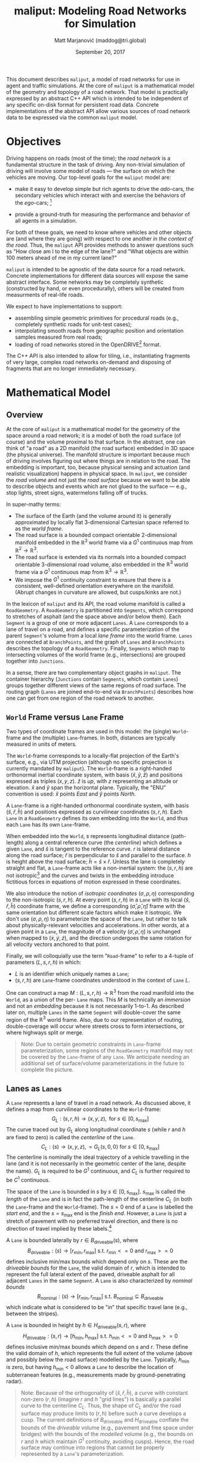 # How to generate a proper PDF of this document:
#
# 1. Install "org-mode" and all of its recommended support packages.
#     apt install org-mode
#    (emacs ships with org-mode, installing it specifically will get you a
#    more up-to-date version, along with all the important LaTeX dependencies.)
#
# 2. Edit this file in emacs.
#
# 3. Typing "C-c C-e l p" will generate a "maliput-design.pdf" file.
#    Typing "C-c C-e l o" will even open it for you.

#+TITLE: maliput: Modeling Road Networks for Simulation
#+AUTHOR: Matt Marjanović (maddog@tri.global)
#+DATE: September 20, 2017

This document describes =maliput=, a model of road networks for use in
agent and traffic simulations.  At the core of =maliput= is a
mathematical model of the geometry and topology of a road network.
That model is practically expressed by an abstract C++ API which is
intended to be independent of any specific on-disk format for
persistent road data.  Concrete implementations of the abstract API
allow various sources of road network data to be expressed via the
common =maliput= model.

* Objectives

Driving happens on roads (most of the time); the /road network/ is a
fundamental structure in the task of driving.  Any non-trivial
simulation of driving will involve some model of roads --- the surface
on which the vehicles are moving.  Our top-level goals for the
=maliput= model are:

 * make it easy to develop simple but rich agents to drive the
   /ado/-cars, the secondary vehicles which interact with and exercise
   the behaviors of the /ego/-cars; [fn::The /ado/ are the supporting
   actors in /Kyogen/, a form of Japanese comic theater traditionally
   performed in the interludes between Noh plays, featuring farcical
   depictions of daily life.]

 * provide a ground-truth for measuring the performance and behavior of
   all agents in a simulation.

For both of these goals, we need to know where vehicles and other
objects are (and where they are going) with respect to one another /in
the context of the road/.  Thus, the =maliput= API provides methods to
answer questions such as "How close am I to the edge of the lane?" and
"What objects are within 100 meters ahead of me in my current lane?"

=maliput= is intended to be agnostic of the data source for a road network.
Concrete implementations for different data sources will expose the same
abstract interface.  Some networks may be completely synthetic (constructed
by hand, or even procedurally), others will be created from measurments
of real-life roads.

We expect to have implementations to support:
 * assembling simple geometric primitives for procedural roads (e.g.,
   completely synthetic roads for unit-test cases);
 * interpolating smooth roads from geographic position and orientation
   samples measured from real roads;
 * loading of road networks stored in the OpenDRIVE[fn::http://opendrive.org/]
   format.

The C++ API is also intended to allow for tiling, i.e., instantiating
fragments of very large, complex road networks on-demand and disposing
of fragments that are no longer immediately necessary.


* Mathematical Model
** Overview
At the core of =maliput= is a mathematical model for the geometry of
the space around a road network; it is a model of both the road
surface (of course) and the volume proximal to that surface.  In the
abstract, one can think of "a road" as a 2D manifold (the road
surface) embedded in 3D space (the physical universe).  The manifold
structure is important because much of driving involves figuring out
where things are in relation to the road.  The embedding is important,
too, because physical sensing and actuation (and realistic
visualization) happens in physical space.  In =maliput=, we consider the
/road volume/ and not just the /road surface/ because we want to be
able to describe objects and events which are not glued to the surface
--- e.g., stop lights, street signs, watermelons falling off of
trucks.

In super-mathy terms:
 * The surface of the Earth (and the volume around it) is generally
   approximated by locally flat 3-dimensional Cartesian space referred to
   as the /world frame/.
 * The road surface is a bounded compact orientable 2-dimensional manifold
   embedded in the $\mathbb{R}^3$ world frame via a $G^1$ continuous map from
   $\mathbb{R}^2 \to \mathbb{R}^3$.
 * The road surface is extended via its normals into a bounded compact
   orientable 3-dimensional road volume, also embedded in the $\mathbb{R}^3$
   world frame via a $G^1$ continuous map from $\mathbb{R}^3 \to \mathbb{R}^3$.
 * We impose the $G^1$ continuity constraint to ensure that there is a
   consistent, well-defined orientation everywhere on the manifold.
   (Abrupt changes in curvature are allowed, but cusps/kinks are not.)
#   Furthermore, we construct the maps over a finite partition of the
#   road volume, and over each partition, we require that the maps are
#   $C^1$ continuous.

In the lexicon of =maliput= and its API, the road volume manifold is
called a =RoadGeometry=.  A =RoadGeometry= is partitioned into
=Segments=, which correspond to stretches of asphalt (and the space
above and/or below them).  Each =Segment= is a group of one or more
adjacent =Lanes=.  A =Lane= corresponds to a lane of travel on a road,
and defines a specific parameterization of the parent =Segment='s
volume from a local /lane frame/ into the world frame.  =Lanes= are
connected at =BranchPoints=, and the graph of =Lanes= and
=BranchPoints= describes the topology of a =RoadGeometry=.  Finally,
=Segments= which map to intersecting volumes of the world frame (e.g.,
intersections) are grouped together into =Junctions=.

In a sense, there are two complementary object graphs in =maliput=.
The container hierarchy (=Junctions= contain =Segments=, which contain
=Lanes=) groups together different views of the same regions of road
surface.  The routing graph (=Lanes= are joined end-to-end via
=BranchPoints=) describes how one can get from one region of the road
network to another.

** =World= Frame versus =Lane= Frame
Two types of coordinate frames are used in this model: the (single)
=World=-frame and the (multiple) =Lane=-frames.  In both, distances
are typically measured in units of meters.

The =World=-frame corresponds to a locally-flat projection of the
Earth's surface, e.g., via UTM projection (although no specific
projection is currently mandated by =maliput=).  The =World=-frame is
a right-handed orthonormal inertial coordinate system, with basis
$(\hat{x},\hat{y},\hat{z})$ and positions expressed as triples
$(x,y,z)$.  $\hat{z}$ is /up/, with $z$ representing an altitude or
elevation.  $\hat{x}$ and $\hat{y}$ span the horizontal plane.  Typically,
the "ENU" convention is used:  $\hat{x}$ points /East/ and $\hat{y}$
points /North/.

A =Lane=-frame is a right-handed orthonormal coordinate system, with
basis $(\hat{s},\hat{r},\hat{h})$ and positions expressed as
curvilinear coordinates $(s,r,h)$.  Each =Lane= in a =RoadGeometry=
defines its own embedding into the =World=, and thus each =Lane=
has its own =Lane=-frame.

When embedded into the =World=, $s$ represents longitudinal distance
(path-length) along a central reference curve (the /centerline/) which
defines a given =Lane=, and $\hat{s}$ is tangent to the reference
curve.  $r$ is lateral distance along the road surface; $\hat{r}$ is
perpendicular to $\hat{s}$ and parallel to the surface.  $h$ is height
above the road surface; $\hat{h} = \hat{s} \times \hat{r}$.  Unless
the lane is completely straight and flat, a =Lane=-frame acts like a
non-inertial system: the $(s,r,h)$ are not isotropic[fn::$s$ is only
guaranteed to correspond to true physical distance when $(r,h) =
(0,0)$ (i.e., along the centerline), and similarly $r$ only yields a
true physical distance when $h = 0$ (i.e., along the road surface).]
and the curves and twists in the embedding introduce fictitious
forces in equations of motion expressed in these coordinates.

We also introduce the notion of /isotropic coordinates/
$(\sigma,\rho,\eta)$ corresponding to the non-isotropic $(s,r,h)$.  At
every point $(s,r,h)$ in a =Lane= with its local
$(\hat{s},\hat{r},\hat{h})$ coordinate frame, we define a
corresponding $(\hat{\sigma},\hat{\rho},\hat{\eta})$ frame with the
same orientation but different scale factors which make it isotropic.
We don't use $(\sigma,\rho,\eta)$ to parameterize the space of the
=Lane=, but rather to talk about physically-relevant velocities and
accelerations.  In other words, at a given point in a =Lane=, the
magnitude of a velocity $(\dot{\sigma},\dot{\rho},\dot{\eta})$ is
unchanged when mapped to $(\dot{x},\dot{y},\dot{z})$, and the
direction undergoes the same rotation for all velocity vectors
anchored to that point.

Finally, we will colloquially use the term "=Road=-frame" to refer to
a 4-tuple of parameters $(L,s,r,h)$ in which:
 * $L$ is an identifier which uniquely names a =Lane=;
 * $(s,r,h)$ are =Lane=-frame coordinates understood in the context
   of =Lane= $L$.
One can construct a map $M: {(L,s,r,h)} \to \mathbb{R}^3$ from the
road manifold into the =World=, as a union of the per- =Lane= maps.
This $M$ is technically an /immersion/ and not an /embedding/ because
it is not necessarily 1-to-1.  As described later on, multiple =Lanes=
in the same =Segment= will double-cover the same region of the
$\mathbb{R}^3$ world frame.  Also, due to our representation of
routing, double-coverage will occur where streets cross to form
intersections, or where highways split or merge.

#+BEGIN_QUOTE
Note:  Due to certain geometric constraints in =Lane=-frame parameterization,
some regions of the =RoadGeometry= manifold may not be covered by the
=Lane=-frame of any =Lane=.  We anticipate needing an additional set of
surface/volume parameterizations in the future to complete the picture.
#+END_QUOTE

** Lanes as =Lanes=

A =Lane= represents a lane of travel in a road network.  As discussed above,
it defines a map from curvilinear coordinates to the =World=-frame:
\[
G_L: (s,r,h) \to (x,y,z), \text{ for } s \in [0, s_\text{max}]
\]
The curve traced out by $G_L$ along longitudinal coordinate $s$ (while $r$
and $h$ are fixed to zero) is called the /centerline/ of the =Lane=.
\[
C_L: (s) \to (x,y,z), = G_L(s,0,0) \text{ for } s \in [0, s_\text{max}]
\]
The centerline is nominally the ideal trajectory of a vehicle travelling
in the lane (and it is not necessarily in the geometric center of the lane,
despite the name).  $G_L$ is required to be $G^1$ continuous, and
$C_L$ is further required to be $C^1$ continuous.

The space of the =Lane= is bounded in $s$ by $s \in [0,
s_\text{max}]$.  $s_\text{max}$ is called the /length/ of the =Lane=
and is in fact the path-length of the centerline $C_L$ (in both the
=Lane=-frame and the =World=-frame).  The $s=0$ end of a =Lane= is
labelled the /start end/, and the $s=s_\text{max}$ end is the /finish
end/.  However, a =Lane= is just a stretch of pavement with no
preferred travel direction, and there is no direction of travel
implied by these labels.[fn::Travel restrictions on a =Lane= are
indicated by annotations, described later on.]

A =Lane= is bounded laterally by $r \in B_\text{driveable}(s)$, where
\[
B_\text{driveable}: (s) \to [r_\text{min}, r_\text{max}] \text{ s.t. } r_\text{min}<=0 \text{ and } r_\text{max}>=0
\]
defines inclusive min/max bounds which depend only on $s$.  These are
the /driveable bounds/ for the =Lane=, the valid domain of $r$, which
is intended to
represent the full lateral extent of the paved, driveable asphalt for
all adjacent =Lanes= in the same =Segment=.
A =Lane= is also characterized by /nominal bounds/
\[
B_\text{nominal}: (s) \to [r_\text{min}, r_\text{max}] \text{ s.t. } B_\text{nominal} \subseteq B_\text{driveable}
\]
which indicate what is considered to be "in" that specific travel lane
(e.g., between the stripes).

A =Lane= is bounded in height by $h \in H_\text{driveable}(s,r)$, where
\[
H_\text{driveable}: (s,r) \to [h_\text{min}, h_\text{max}] \text{ s.t. } h_\text{min}<=0 \text{ and } h_\text{max}>=0
\]
defines inclusive min/max bounds which depend on $s$ and $r$.  These define
the valid domain of $h$, which represents the full extent of the volume
(above and possibly below the road surface) modelled by the =Lane=.
Typically, $h_\text{min}$ is zero, but having $h_\text{min}<0$ allows a
=Lane= to describe the location of subterranean features (e.g., measurements
made by ground-penetrating radar).

#+BEGIN_QUOTE
Note: Because of the orthogonality of $(\hat{s},\hat{r},\hat{h})$, a
curve with constant non-zero $(r,h)$ (imagine $r$ and $h$ "grid
lines") is basically a parallel curve to the centerline $C_L$.  Thus,
the shape of $C_L$ and/or the road surface may
produce limits to $(r,h)$ before such a curve develops a cusp.
The current definitions of $B_\text{driveable}$ and
$H_\text{driveable}$ conflate the bounds of the /driveable/ volume
(e.g., pavement and free space under bridges) with the bounds of the
/modelled/ volume (e.g., the bounds on $r$ and $h$ which maintain
$G^1$ continuity, avoiding cusps).  Hence, the road surface may continue
into regions that cannot be properly represented by a =Lane='s
parameterization.
#+END_QUOTE

** Lanes Joined End-to-End via =BranchPoints=

=BranchPoints= are the points where =Lanes= are connected end-to-end.
They are so named because they are the branch-points in the decision
tree of an agent, driving along the network, which must decide which
new =Lane= to follow at the end of the current =Lane=.  Each end
(/start/, /finish/) of a =Lane= has an associated
=BranchPoint=.[fn::Typically, this means a =Lane= has precisely two
=BranchPoints=, except for the peculiar case of a =Lane= which loops
around and connects to itself, at a single =BranchPoint=.]  Each
=BranchPoint= has at least one =Lane= associated with it, typically
two, and often more than that (when =Lanes= merge/diverge).[fn::A
=BranchPoint= with only a single =Lane= attached to it is basically a
dead-end.]

We only allow the centerlines ($C_L(s)$) of =Lanes= to intersect at
their ends, i.e., at =BranchPoints=.  We also require that the centerlines
of the =Lanes= joined at a =BranchPoint= are $G^1$ continuous.  This
implies that:
 * The =BranchPoint= is a well-defined point in the World frame.
 * The tangent vectors of the $C_L$ curves are (anti)parallel at the
   =BranchPoint=.  In fact, except for the signs of $\hat{s}$ and $\hat{r}$,
   the frames of all the =Lanes= will have the same orientation and scale.
 * Given two =Lanes= $J$ and $K$ joined at a =BranchPoint= located at
   the /finish/ end of $J$, then a position $(s_\text{max,J}, r, h)_J$
   in $J$ will map to either $(0, r, h)$ or $(s_\text{max,K}, -r,
   h)_K$ in $K$ (depending on which end of $K$ is at the =BranchPoint=).

A =BranchPoint= fundamentally has two sides to it; the =Lanes=
involved can be collected into two groups depending on the orientation
(parallel versus antiparallel) of their tangent vectors.  One can
imagine multiple =Lanes= converging on one side of a =BranchPoint=,
flowing smoothly through it, and diverging into other =Lanes= on the
other side.  The sides are arbitrary, so we label them with the
arbitrary names "A" and "B".  With respect to a specific =Lane=,
however, we call all the =Lanes= on the "same side" its /confluent
lanes/ and we call all the =Lanes= on the "other side" its /ongoing
lanes/.

# TODO: figure with sample branch-point topoloties:
# * 1:1 --- simple continuation of one lane onto another;
# * 1:2 --- a split of one lane to two;
# * 1:3 --- a split of one to three, e.g., paths through an intersection
#   with left and right turns available;
# * 2:2 --- a merge/split, e.g., entering and/or exiting a roundabout;
# * 1:0 --- you've reached the end of the road, my friend.

A =BranchPoint= bears one additional element of information.  For each
=Lane=, one of its ongoing =Lanes= may optionally be named as its
/default-branch/.  This serves as a semantic hint about the structure
of the road.  The default-branch represents the notion of "which
branch should I choose in order to continue straight ahead".  For
example, when entering a 4-way intersection, a =Lane= may terminate
with three ongoing branches: turning left, going straight, and turning
right; the "go straight" branch would be designated the
default-branch.  Likewise, at a split in a highway, one fork might
be considered the same highway, whereas the other is considered an exit.
(Also, note that default-branch relationships between =Lanes= need not
be symmetric.)

** Adjacent Lanes Grouped into =Segments=

In real roads, the pavement is often divided into multiple adjacent
lanes of travel; in =maliput=, adjacent =Lanes= are grouped together
into =Segments=.  The basic idea is that a =Segment= corresponds to a
longitudinal stretch of pavement, and each =Lane= in that =Segment=
presents a different $(s,r,h)$ parameterization of that same pavement.

We would like for the driveable-bounds of each =Lane= to map to the
same extent of physical space in the World frame, but that isn't always
possible due to the geometric contraints of parallel curves.  However,
we do require that the union of the driveable-bounds of all =Lanes=
in a =Segment= is simply-connected.  This means that:
 * a =Segment= doesn't have any "holes" in its driveable space (e.g.,
   no impassable monument in the middle of the road);
 * it is always possible to drive from a position in one =Lane=-frame
   to a position in another =Lane=-frame, though it may require
   expressing intermediate steps in other =Lanes= to do it.

Recall that for =Lanes= in general, =Lane= centerlines are only
allowed to intersect at their endpoints, and must have parallel
tangents if they do.  This allows us to impose another constraint
on =Lanes= in a =Segment=:  they must be oriented and shaped such
that there is a consistent "right-to-left" ordering in terms of
increasing $r$.  In other words:
 * A =Lane= $K$ is considered "left of" =Lane= $J$ if and only if
   there exists a point on the centerline $C_{LK}$ of $K$ that has a
   position with $r > 0$ in the =Lane=-frame of $J$.  $K$ is "right
   of" $J$ if and only if a point exist on $C_{LK}$ with position
   $r < 0$ in the frame of $J$.
 * If =Lane= $K$ is to the left of =Lane= $J$, then $J$ must be to
   the right of $K$.
 * Every pair of =Lanes= must have a left/right relationship.
Given the consistent ordering, we index the =Lanes= in a =Segment=
with unique integers, beginning with zero for the rightmost =Lane= and
increasing leftward.

** Intersecting =Segments= Grouped into =Junctions=

It is possible for multiple =Segments= to cover the same pavement.
In fact, that how intersections are represented, by criss-crossing
=Segments= which define the different paths through an intersection.
Overlapping =Segments= also occur where the road merges or diverges,
such as on-ramps, exit ramps, traffic circles, and a road that splits
to go around an impassable monument.

=Segments= which map to intersecting volumes in the World frame (in
terms of the union of the driveable-bounds of their =Lanes=) are
grouped together into a =Junction=.  The primary (sole?) purpose of a
=Junction= is to indicate that objects in its component =Segments= may
spatially interact with eachother (e.g., collide!).  Conversely, if
two =Segments= belong to two distinct =Junctions=, then objects within
their respective driveable-bounds should /not/ be touching.  (Note
that in considering intersection, we ignore the measure-zero overlap
that occurs where =Segments= join end-to-end.)

Every =Segment= must belong to one and only one =Junction=, and a
=Junction= is thus allowed to contain a single =Segment=.  (And,
empty =Junctions= are not allowed.)

When designing/implementing a =RoadGeometry=, it is good practice to
structure the =Segments= to minimize the spatial extent of
=Junctions=.  For example, a single long =Segment= which crosses
through two intersections would cause both intersections to belong
to the same =Junction=.  It would be better split that single =Segment=
into three:  one crossing each intersection, and one in between that
joins those two end-to-end (resulting in three independent =Junctions=).

* Annotations Database /(TODO)/
  * (Rules may have time-of-day component.)
** Lane-wide rules
   * allowed travel direction
     * single-direction (increasing $s$, decreasing $s$)
     * bi-directional turning lane
     * (time-of-day restrictions)
   * use restrictions
     * parking
     * high-occupancy vehicles (HOV)
     * pedestrian
     * emergency vehicle
   * speed limits
   * passing rules
** Physical features (features with spatial location and extent)
   * linear features
     * striping
   * areal features
     * crosswalks
     * restricted medians
     * do-not-block zones
   * signage
     * stop lights, stop signs
     * turn restrictions
   * other (volumetric) furniture
     * traffic cones
     * refrigerator that fell off a truck
   * potholes

* C++ Abstract API and Concrete Implementations
** Generic =maliput::api=
 * /TODO:/  Explain semantics of object ID's.  (cross-referencing, tiling,
   debugging, visualization)
 * /TODO:/  Reference to =maliput::api= doxygen.
*** Basic Types
    * =GeoPosition=
    * =LanePosition=
    * =RoadPosition=
    * ...
*** =RoadGeometry=
    * accessors for component =Junctions=
    * accessors for component =BranchPoints=
*** =Junction=
    * accessors for parent =RoadGeometry=, component =Junctions=
*** =Segment=
    * accessors for parent =Junction=, component =Lanes=
*** =Lane=
    * nominal $r$ bounds,
      $B_\text{nominal}: (s) \to [r_\text{min}, r_\text{max}]$
    * driveable $r$ bounds,
      $B_\text{driveable}: (s) \to [r_\text{min}, r_\text{max}]$
    * driveable $h$ bounds,
      $H_\text{driveable}: (s,r) \to [h_\text{min}, h_\text{max}]$
    * embedding $G_L: (s,r,h) \to (x,y,z)$
    * inverse $G_L^{-1}: (x,y,z) \to (s,r,h)$
    * =Lane=-frame orientation
      $Q: (s,r,h) \to \text{orientation of }(\hat{s},\hat{r},\hat{h})$
    * isotropic scale factors
      $S: (s,r,h) \to (\frac{ds}{d\sigma},\frac{dr}{d\rho},\frac{dh}{d\eta})$
    * derivatives of $G_L$ (to compute fictitious forces)
    * accessors for parent =Segment=, associated =BranchPoints=,
      and left/right =Lanes=, to traverse the object graph.
*** =BranchPoint=
    * accessors for =Lanes= on each side ("A" versus "B")
    * accessor for the set of confluent =Lanes= for a given =Lane=
    * accessor for the set of ongoing =Lanes= for a given =Lane=
    * accessor for the default branch (ongoing =Lane=) for a given =Lane=
    * accessor for parent =RoadGeometry=
** =maliput::monolane= and =maliput::multilane= Implementations

=monolane= and its successor =multilane= are implementations of the
=maliput= API which synthesize a road network from planar geometric
primitives.  =monolane= only admits a single =Lane= per =Segment=
whereas =multilane=, as its name suggests, admits multiple =Lanes=.
In both, the basic geometry of a =Segment= is derived from the
composition of a planar ($xy$) curve, an elevation function, and a
superelevation function.  A =Lane= of a =Segment= is defined via a
constant lateral offset from the $r=0$ reference curve of the
=Segment=.

Three coordinate frames are involved in the following discussion:
 * $(x,y,z)$ is a position in the =World=-frame.
 * $(s,r,h)_\text{LANE}$ is a position in a =Lane=-frame, as discussed
   in Section [[=World= Frame versus =Lane= Frame]].
 * $(p,r,h)_\text{SEG}$ is a position in a curvilinear reference frame of
   the =Segment=, analogous to $(s,r,h)_\text{LANE}$ for a =Lane=.
   $p \in [0, 1]$ is the longitudinal parameter spanning the =Segment=.
   $r$ is a lateral offset from the =Segment='s reference curve,
   along the =Segment= surface.  $h$ is height above the surface.

*** =Segment= Geometry
The geometry of a =Segment= is completely derived from its world transform
\[
W: (p,r,h)_\text{SEG} \to (x,y,z)
\]
which is itself composed of three fundamental functions.

The first fundamental function defines a 2-d curve in the $xy$ -plane:
\[
G_{xy}: p_\text{SEG} \to (x,y).
\]
This curve establishes the basic geometric primitive of the =Segment=
(e.g., "linear segment" or "constant-radius arc").
We define $l$ as a path-length along this curve, in the range
$[0, l_\text{max}]$, where $l_\text{max}$ is the total path-length
of the curve.  $G_{xy}$ is parameterized such that
\[
p_\text{SEG} = \frac{l}{l_\text{max}};
\]
in other words, $p_\text{SEG}$ is linear in path-length along the planar
reference curve.

The second fundamental function specifies elevation above the \(xy\)-plane:
\[
G_z: p_\text{SEG} \to \frac{1}{l_\text{max}}z.
\]
Taking $G_{xy}$ and $G_z$ together,
\[
\left(\begin{array}{c} G_{xy}\\ l_\text{max}G_z \end{array}\right):
 p_\text{SEG} \to
\left(\begin{array}{c}x\\y\\z\end{array}\right)
\]
defines a 3-d /reference curve/ for the =Segment= and establishes the
basis vector $\hat{p}_\text{SEG}$ as tangent to that curve.
$G_z$ is constructed with the scale factor of $1/l_\text{max}$ specifically
so that:
\begin{eqnarray*}
            z & = & l_\text{max} G_z(p_\text{SEG})\\
              & = & l_\text{max} G_z\left(\frac{l}{l_\text{max}}\right)\\
\frac{dz}{dl} & = &\frac{d}{dp_\text{SEG}}G_z(p_\text{SEG})
\end{eqnarray*}
This allows us to recover the slope $\frac{dz}{dl}$ of the segment
surface along its reference curve directly from the first derivative of $G_z$.

The third fundamental function specifies the superelevation of the =Segment=
surface:
\[
\Theta: p_\text{SEG} \to \theta
\]
Superelevation is the "twist" in a road, given as the angle of rotation of
the $(\hat{r},\hat{h})_\text{SEG}$ plane around the $\hat{p}_\text{SEG}$
basis vector.

With the three fundamental functions in hand, we can express the orientation
of the $(\hat{p},\hat{r},\hat{h})_\text{SEG}$ frame, with respect to the
=World=-frame, as a roll/pitch/yaw rotation:
\begin{align*}
\mathbf{R}(p_\text{SEG}) &=
 \mathbf{R}_{\gamma(p_\text{SEG})}
 \mathbf{R}_{\beta(p_\text{SEG})} \mathbf{R}_{\alpha(p_\text{SEG})}\\
%
\mathbf{R}_{\gamma(p_\text{SEG})} &=
\left(\begin{array}{rrr}
\cos\gamma & -\sin\gamma & 0 \\
\sin\gamma &  \cos\gamma & 0 \\
         0 &           0 & 1
\end{array}\right) & \text{(yaw)}\\
%
\mathbf{R}_{\beta(p_\text{SEG})}  &=
\left(\begin{array}{rrr}
 \cos\beta & 0 & \sin\beta \\
         0 & 1 &         0 \\
-\sin\beta & 0 & \cos\beta
\end{array}\right) & \text{(pitch)} \\
%
\mathbf{R}_{\alpha(p_\text{SEG})} &=
\left(\begin{array}{rrr}
1 &          0 &           0 \\
0 & \cos\alpha & -\sin\alpha \\
0 & \sin\alpha &  \cos\alpha
\end{array}\right) & \text{(roll)}
\end{align*}
where
\begin{align*}
\gamma(p_\text{SEG}) &=
  \mathrm{atan2}\negthickspace\left(\frac{dG_y}{dp_\text{SEG}},
                      \frac{dG_x}{dp_\text{SEG}}\right) & \text{(yaw)}\\
\beta(p_\text{SEG})  &=
  \mathrm{atan}\negthickspace\left(\frac{dG_z}
                                        {dp_\text{SEG}}\right)
& \text{(pitch)} \\
\alpha(p_\text{SEG}) &= \Theta(p_\text{SEG}) & \text{(roll)}
\end{align*}

Once we have $\mathbf{R}$, we can define the complete world transform $W$:
\begin{align*}
(x,y,z) = W(p,r,h)_\text{SEG} = \left(
\begin{array}{c}
   G_{xy}(p_\text{SEG})\\
   G_z(p_\text{SEG})
\end{array} \right) +
\mathbf{R}(p_\text{SEG})\negthickspace
\begin{pmatrix}
0\\ r_\text{SEG} \\ h_\text{SEG} \end{pmatrix}
\end{align*}

=monolane= and =multilane= implement (at least) two forms of $G_{xy}$:
"linear segment" and "constant radius arc".  Elevation $G_z$ and
superelevation $\Theta$ are implemented as cubic polynomials (the minimum
degree which allows for $G^1$ continuity at segment boundaries).

*** =Lane= Geometry

A =Lane= derives its underlying geometry from its =Segment=.  The centerline
of a =Lane= is simply a parallel curve with a constant lateral offset $r_0$
from the 3-d reference curve of the =Segment=.  We can express this
relationship as a
transform between $(s,r,h)_\text{LANE}$ and $(p,r,h)_\text{SEG}$:
\begin{align*}
\begin{pmatrix} p_\text{SEG}\\
                r_\text{SEG}\\
                h_\text{SEG} \end{pmatrix}
&= \begin{pmatrix}    P(s_\text{LANE})\\
                   r_\text{LANE} + r_0\\
                         h_\text{LANE} \end{pmatrix}
\end{align*}
The tricky part here is $P:s_\text{LANE} \to p_\text{SEG}$, the relationship
between $s_\text{LANE}$ and $p_\text{SEG}$, which boils down to a
path-length integral over $W$.  If we let
$W' &= \frac{d}{dp_\text{SEG}}W$ for brevity, then:
\begin{align*}
s_\text{LANE}(p_\text{SEG0}) &=
 \int_{0}^{p_\text{SEG0}} \left\lVert W'(p_\text{SEG}, r_0, 0)
 \right\rVert dp_\text{SEG}
\end{align*}
because $s_\text{LANE}$ is the path-length of a curve on the =Segment= surface
(i.e., $h=0$) with a constant lateral offset $r_0$.  Unfortunately, there is
generally not a closed-form solution for this function in the face of
non-constant elevation or superelevation or non-zero $r_0$.  And,
$P(s_\text{LANE})$, its inverse, is even more dire.[fn::Which makes us wonder,
perhaps the =Lane=-frame of =maliput= would be better off using an arbitrary
longitudinal parameter $p_\text{LANE}$ which could be converted to
$s_\text{LANE}$ on demand, instead of the other way around.]

 * /TODO:/ Derivation of orientation at arbitrary $(s,r,h)_\text{LANE}$ point.
 * /TODO:/ Derivation of motion-derivatives.


*** Other Bits
 * /TODO:/  Reference to =maliput::api= doxygen.
 * /TODO:/  Basics of geometric primitives
 * /TODO:/  Basics of Builder
 * /TODO:/  Basics of yaml format

* Formatting                                                       :noexport:
#+OPTIONS: toc:1
#+LATEX_CLASS: article
#+LATEX_CLASS_OPTIONS: [12pt]
#+LATEX_HEADER: \usepackage[scaled=0.85]{helvet}
#+LATEX_HEADER: \renewcommand{\familydefault}{\sfdefault}
#+LATEX_HEADER: \usepackage[margin=1.0in]{geometry}
#+LATEX_HEADER: \setlength{\parindent}{0pt}
#+LATEX_HEADER: \setlength{\parskip}{0.5em}
#+LATEX_HEADER: \usepackage{amsmath}


* SCALE                                                            :noexport:

In just looking at the World->Lane->World round-trip, s could actually
be anything as long as p->s is invertible.  However, we also want s to
be a physically correct path-length.  We need to establish the
precision requirement for s by itself.  Here's what I am thinking....

Let’s let e be the linear_tolerance of the road network, and let’s
interpret that to mean that any path in space (e.g., an r=0 centerline
for a lane) is effectively equivalent/indistinguishable from another
path if both are everywhere within e of each other.  What is the
possible difference in path-length between two such paths?  That would
be the acceptable precision in path-length. It is clear that this
precision is relative to the length of the path --- as a path grows
longer, the admissible absolute error increases as well.  A ~200m long
path should admit twice the error of a ~100m long path.

There is an additional characteristic of the road network that is missing
and which I propose adding:  the scale length.  The road network
needs to have an upper limit to the spatial frequency of the curves and
surfaces captured in the model (e.g., the Nyquist limit), which indicates
the maximum level of detail captured.  Let L be the scale length, which
is the inverse of the maximum spatial frequency allowed in the model.
Thus, L is the minimum period of variation expressed in the model, and
relates to the smoothness of the model.  For example, if one wants to
capture every pebble on a road surface, then L needs to be on the order
of 1mm, and consequently path length s will measure the journey of an
ant crawling up and over every pebble.

Back to the path-length precision, we only want to equate paths within e
of each other if they share the same scale length L.  Otherwise, the
path-length could be made arbitrarily long by making a path arbitrarily
wiggly, even if it remains within e of another path.

With that in mind, the tolerance in path length basically scales as e/L.
(There is some small constant involved, but e/L should work fine as a
bound for us.)  You can see this relationship if you consider a
straight path of length L, one period long, and then consider another
path, whose deviation from the first is a sine function with period L
and amplitude e.  The difference in path length is bounded by 4e, and
the relative error is thus bounded by 4e/L.

So, we can bound the relative error in p->s by e/L --- that is, a path
length estimate is good enough if error(s)/s < e/L.  For the time-being,
L can just be expressed by a hard-coded constant in multilane, and
L = 1m is probably a reasonable value.  (In reality we will need to
ensure that L reflects the actual behavior of W(s,r,h).)

From the drake IntegratorBase documentation, it seems like the
set_target_accuracy() method does in fact set the bound on the
relative error of the result, so it simply setting it to e/L should
accomplish our goals for p->s, but we should verify that it behaves
that way.


How about the inverse, s->p?  I think the same relative error holds for
the output p:  e/L.
